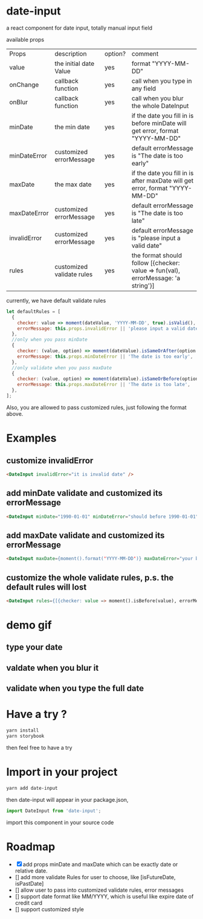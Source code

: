 * date-input
a react component for date input, totally manual input field

available props

| Props        | description               | option? | comment                                                                           |
| value        | the initial date Value    | yes     | format "YYYY-MM-DD"                                                               |
| onChange     | callback function         | yes     | call when you type in any field                                                   |
| onBlur       | callback function         | yes     | call when you blur the whole DateInput                                            |
| minDate      | the min date              | yes     | if the date you fill in is before minDate will get error, format "YYYY-MM-DD"     |
| minDateError | customized errorMessage   | yes     | default errorMessage is "The date is too early"                                   |
| maxDate      | the max date              | yes     | if the date you fill in is after maxDate will get error, format "YYYY-MM-DD"      |
| maxDateError | customized errorMessage   | yes     | default errorMessage is "The date is too late"                                    |
| invalidError | customized errorMessage   | yes     | default errorMessage is "please input a valid date"                               |
| rules        | customized validate rules | yes     | the format should follow [{checker: value => fun(val), errorMessage: 'a string'}] |

currently, we have default validate rules
#+BEGIN_SRC js
    let defaultRules = [
      {
        checker: value => moment(dateValue, 'YYYY-MM-DD', true).isValid(),
        errorMessage: this.props.invalidError || 'please input a valid date',
      },
      //only when you pass minDate
      {
        checker: (value, option) => moment(dateValue).isSameOrAfter(option.minDate),
        errorMessage: this.props.minDateError || 'The date is too early',
      },
      //only validate when you pass maxDate
      {
        checker: (value, option) => moment(dateValue).isSameOrBefore(option.maxDate),
        errorMessage: this.props.maxDateError || 'The date is too late',
      },
    ];
#+END_SRC

Also, you are allowed to pass customized rules, just following the format above.

* Examples
** customize invalidError
   #+BEGIN_SRC html
   <DateInput invalidError="it is invalid date" />
   #+END_SRC
** add minDate validate and customized its errorMessage
   #+BEGIN_SRC html
   <DateInput minDate="1990-01-01" minDateError="should before 1990-01-01" />
   #+END_SRC
** add maxDate validate and customized its errorMessage
   #+BEGIN_SRC html
   <DateInput maxDate={moment().format('YYYY-MM-DD')} maxDateError="your birthday should be a past date" />
   #+END_SRC
** customize the whole validate rules, p.s. the default rules will lost 
   #+BEGIN_SRC html
   <DateInput rules={[{checker: value => moment().isBefore(value), errorMessage: 'the date should be the future date'}]} />
   #+END_SRC
* demo gif
** type your date
[[file:doc/dateInput.gif]]

** valdate when you blur it
[[file:doc/dateInput-validateOnBlur.gif]]

** validate when you type the full date
[[file:doc/dateInput-validateOnFinish.gif]]
* Have a try ?

#+BEGIN_SRC zsh
yarn install
yarn storybook
#+END_SRC

then feel free to have a try

* Import in your project
#+BEGIN_SRC zsh
yarn add date-input
#+END_SRC

then date-input will appear in your package.json,

#+BEGIN_SRC js
import DateInput from 'date-input';
#+END_SRC

import this component in your source code

* Roadmap
  + [X] add props minDate and maxDate which can be exactly date or relative date.
  + [] add more validate Rules for user to choose, like [isFutureDate, isPastDate]
  + [] allow user to pass into customized validate rules, error messages
  + [] support date format like MM/YYYY, which is useful like expire date of credit card
  + [] support customized style

